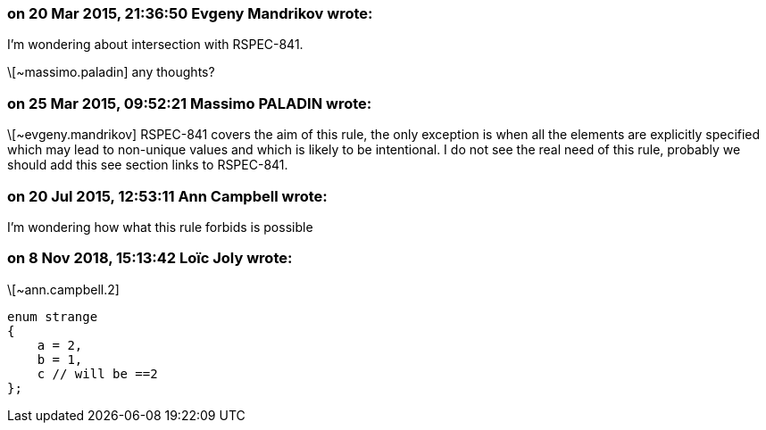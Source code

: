 === on 20 Mar 2015, 21:36:50 Evgeny Mandrikov wrote:
I'm wondering about intersection with RSPEC-841.

\[~massimo.paladin] any thoughts?

=== on 25 Mar 2015, 09:52:21 Massimo PALADIN wrote:
\[~evgeny.mandrikov] RSPEC-841 covers the aim of this rule, the only exception is when all the elements are explicitly specified which may lead to non-unique values and which is likely to be intentional. I do not see the real need of this rule, probably we should add this see section links to RSPEC-841.

=== on 20 Jul 2015, 12:53:11 Ann Campbell wrote:
I'm wondering how what this rule forbids is possible

=== on 8 Nov 2018, 15:13:42 Loïc Joly wrote:
\[~ann.campbell.2]

----
enum strange
{
    a = 2,
    b = 1,
    c // will be ==2
};
----

